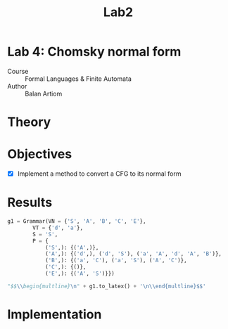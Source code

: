 #+title: Lab2
#+PROPERTY: header-args:python   :session :exports both :eval no-export :async
* Lab 4: Chomsky normal form
- Course :: Formal Languages & Finite Automata
- Author :: Balan Artiom

* Theory
* Objectives
- [X] Implement a method to convert a CFG to its normal form
* Results
#+begin_src python :exports none
from angryowl.grammar import *
#+end_src

#+RESULTS:

#+begin_src python :results drawer
g1 = Grammar(VN = {'S', 'A', 'B', 'C', 'E'},
        VT = {'d', 'a'},
        S = 'S',
        P = {
            ('S',): {('A',)},
            ('A',): {('d',), ('d', 'S'), ('a', 'A', 'd', 'A', 'B')},
            ('B',): {('a', 'C'), ('a', 'S'), ('A', 'C')},
            ('C',): {()},
            ('E',): {('A', 'S')}})

"$$\\begin{multline}\n" + g1.to_latex() + '\n\\end{multline}$$'
#+end_src

#+RESULTS:
:results:
$$\begin{multline}
S → A \\\\ A → d | d S | a A d A B \\\\ B → A C | a S | a C \\\\ C → ε \\\\ E → A S
\end{multline}$$
:end:

* Implementation
